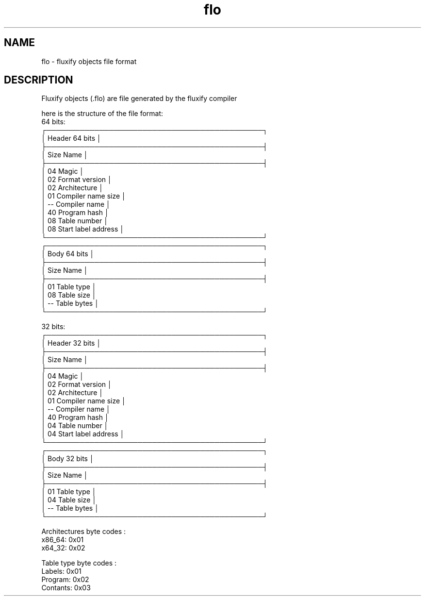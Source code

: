 .\" Manpage for FLO file format (Fluxify compiled objects).
.TH flo 1 "07 Mars 2024" "1.0" "flo man page"
.SH NAME
flo \- fluxify objects file format
.SH DESCRIPTION
Fluxify objects (.flo) are file generated by the fluxify compiler
.br

.br
here is the structure of the file format:
.br
  64 bits:
    ┌─────────────────────────────────────────────┐
    │               Header 64 bits                │
    ├─────────────────────────────────────────────┤
    │  Size   Name                                │
    ├─────────────────────────────────────────────┤
    │  04     Magic                               │
    │  02     Format version                      │
    │  02     Architecture                        │
    │  01     Compiler name size                  │
    │  --     Compiler name                       │
    │  40     Program hash                        │
    │  08     Table number                        │
    │  08     Start label address                 │
    └─────────────────────────────────────────────┘
.br
    ┌─────────────────────────────────────────────┐
    │                Body 64 bits                 │
    ├─────────────────────────────────────────────┤
    │  Size   Name                                │
    ├─────────────────────────────────────────────┤
    │  01     Table type                          │
    │  08     Table size                          │
    │  --     Table bytes                         │
    └─────────────────────────────────────────────┘
.br

.br
  32 bits:
    ┌─────────────────────────────────────────────┐
    │               Header 32 bits                │
    ├─────────────────────────────────────────────┤
    │  Size   Name                                │
    ├─────────────────────────────────────────────┤
    │  04     Magic                               │
    │  02     Format version                      │
    │  02     Architecture                        │
    │  01     Compiler name size                  │
    │  --     Compiler name                       │
    │  40     Program hash                        │
    │  04     Table number                        │
    │  04     Start label address                 │
    └─────────────────────────────────────────────┘
.br
    ┌─────────────────────────────────────────────┐
    │                Body 32 bits                 │
    ├─────────────────────────────────────────────┤
    │  Size   Name                                │
    ├─────────────────────────────────────────────┤
    │  01     Table type                          │
    │  04     Table size                          │
    │  --     Table bytes                         │
    └─────────────────────────────────────────────┘
.br

.br
Architectures byte codes :
    x86_64: 0x01
    x64_32: 0x02
.br

.br
Table type byte codes :
    Labels: 0x01
    Program: 0x02
    Contants: 0x03
.br
